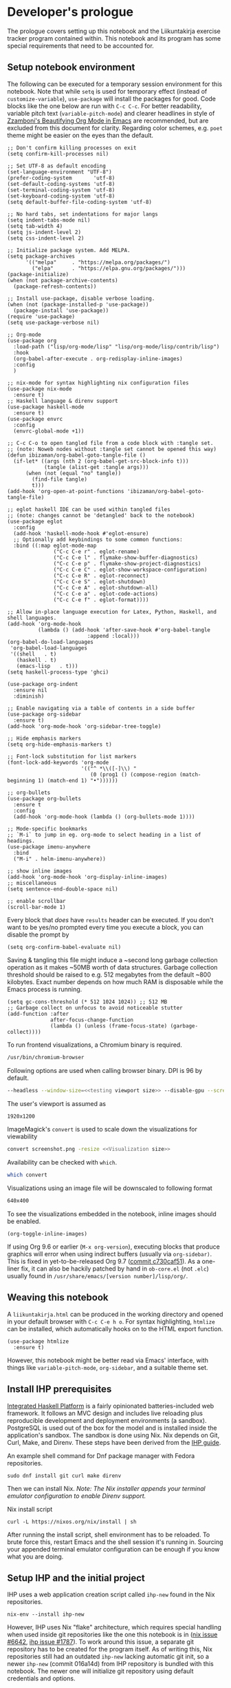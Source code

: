 #+OPTIONS: broken-links:t

* Developer's prologue
#+PROPERTY:header-args :dir . :mkdirp yes :exports code :noweb no-export :results silent :eval never-export
The prologue covers setting up this notebook and the Liikuntakirja exercise tracker program contained within. This notebook and its program has some special requirements that need to be accounted for.

** Setup notebook environment
The following can be executed for a temporary session environment for this notebook. Note that while =setq= is used for temporary effect (instead of =customize-variable=), =use-package= will install the packages for good. Code blocks like the one below are run with =C-c C-c=. For better readability, variable pitch text (=variable-pitch-mode=) and clearer headlines in style of [[https://zzamboni.org/post/beautifying-org-mode-in-emacs/][Zzamboni's Beautifying Org Mode in Emacs]] are recommended, but are excluded from this document for clarity. Regarding color schemes, e.g. =poet= theme might be easier on the eyes than the default.

#+begin_src elisp :results silent
  ;; Don't confirm killing processes on exit
  (setq confirm-kill-processes nil)

  ;; Set UTF-8 as default encoding
  (set-language-environment "UTF-8")
  (prefer-coding-system       'utf-8)
  (set-default-coding-systems 'utf-8)
  (set-terminal-coding-system 'utf-8)
  (set-keyboard-coding-system 'utf-8)
  (setq default-buffer-file-coding-system 'utf-8)

  ;; No hard tabs, set indentations for major langs
  (setq indent-tabs-mode nil)
  (setq tab-width 4)
  (setq js-indent-level 2)
  (setq css-indent-level 2)

  ;; Initialize package system. Add MELPA.
  (setq package-archives
        '(("melpa"     . "https://melpa.org/packages/")
          ("elpa"      . "https://elpa.gnu.org/packages/")))
  (package-initialize)
  (when (not package-archive-contents)
    (package-refresh-contents))

  ;; Install use-package, disable verbose loading.
  (when (not (package-installed-p 'use-package))
    (package-install 'use-package))
  (require 'use-package)
  (setq use-package-verbose nil)

  ;; Org-mode
  (use-package org
    :load-path ("lisp/org-mode/lisp" "lisp/org-mode/lisp/contrib/lisp")
    :hook
    (org-babel-after-execute . org-redisplay-inline-images)
    :config
    )

  ;; nix-mode for syntax highlighting nix configuration files
  (use-package nix-mode
    :ensure t)
  ;; Haskell language & direnv support
  (use-package haskell-mode
    :ensure t)
  (use-package envrc
    :config
    (envrc-global-mode +1))

  ;; C-c C-o to open tangled file from a code block with :tangle set.
  ;; (note: Noweb nodes without :tangle set cannot be opened this way)
  (defun ibizaman/org-babel-goto-tangle-file ()
    (if-let* ((args (nth 2 (org-babel-get-src-block-info t)))
              (tangle (alist-get :tangle args)))
        (when (not (equal "no" tangle))
          (find-file tangle)
          t)))
  (add-hook 'org-open-at-point-functions 'ibizaman/org-babel-goto-tangle-file)

  ;; eglot haskell IDE can be used within tangled files
  ;; (note: changes cannot be 'detangled' back to the notebook)
  (use-package eglot
    :config
    (add-hook 'haskell-mode-hook #'eglot-ensure)
    ;; Optionally add keybindings to some common functions:
    :bind ((:map eglot-mode-map
                 ("C-c C-e r" . eglot-rename)
                 ("C-c C-e l" . flymake-show-buffer-diagnostics)
                 ("C-c C-e p" . flymake-show-project-diagnostics)
                 ("C-c C-e C" . eglot-show-workspace-configuration)
                 ("C-c C-e R" . eglot-reconnect)
                 ("C-c C-e S" . eglot-shutdown)
                 ("C-c C-e A" . eglot-shutdown-all)
                 ("C-c C-e a" . eglot-code-actions)
                 ("C-c C-e f" . eglot-format))))

  ;; Allow in-place language execution for Latex, Python, Haskell, and shell languages.
  (add-hook 'org-mode-hook
            (lambda () (add-hook 'after-save-hook #'org-babel-tangle
                            :append :local)))
  (org-babel-do-load-languages
   'org-babel-load-languages
   '((shell   . t)
     (haskell . t)
     (emacs-lisp   . t)))
  (setq haskell-process-type 'ghci)

  (use-package org-indent
    :ensure nil
    :diminish)

  ;; Enable navigating via a table of contents in a side buffer
  (use-package org-sidebar
    :ensure t)
  (add-hook 'org-mode-hook 'org-sidebar-tree-toggle)

  ;; Hide emphasis markers
  (setq org-hide-emphasis-markers t)

  ;; Font-lock substitution for list markers
  (font-lock-add-keywords 'org-mode
                          '(("^ *\\([-]\\) "
                             (0 (prog1 () (compose-region (match-beginning 1) (match-end 1) "•"))))))

  ;; org-bullets
  (use-package org-bullets
    :ensure t
    :config
    (add-hook 'org-mode-hook (lambda () (org-bullets-mode 1))))

  ;; Mode-specific bookmarks
  ;; `M-i` to jump in eg. org-mode to select heading in a list of headings.
  (use-package imenu-anywhere
    :bind
    ("M-i" . helm-imenu-anywhere))

  ;; show inline images
  (add-hook 'org-mode-hook 'org-display-inline-images)
  ;; miscellaneous
  (setq sentence-end-double-space nil)

  ;; enable scrollbar
  (scroll-bar-mode 1)
#+end_src

Every block that /does/ have =results= header can be executed. If you don't want to be yes/no prompted every time you execute a block, you can disable the prompt by
#+begin_src elisp :results silent
  (setq org-confirm-babel-evaluate nil)
#+end_src

Saving & tangling this file might induce a ~second long garbage collection operation as it makes ~50MB worth of data structures. Garbage collection threshold should be raised to e.g. 512 megabytes from the default ~800 kilobytes. Exact number depends on how much RAM is disposable while the Emacs process is running.
#+begin_src elisp :results silent
  (setq gc-cons-threshold (* 512 1024 1024)) ;; 512 MB
  ;; Garbage collect on unfocus to avoid noticeable stutter
  (add-function :after
                after-focus-change-function
                (lambda () (unless (frame-focus-state) (garbage-collect))))
#+end_src

To run frontend visualizations, a Chromium binary is required.
#+begin_src sh :noweb-ref Chromium binary
  /usr/bin/chromium-browser
#+end_src
Following options are used when calling browser binary. DPI is 96 by default.
#+begin_src sh :noweb-ref Chromium options
  --headless --window-size=<<testing viewport size>> --disable-gpu --screenshot --run-all-compositor-stages-before-draw --virtual-time-budget=200
#+end_src
The user's viewport is assumed as
#+begin_src sh :noweb-ref testing viewport size
  1920x1200
#+end_src

ImageMagick's =convert= is used to scale down the visualizations for viewability
#+begin_src sh :noweb-ref Post-process screenshot
  convert screenshot.png -resize <<Visualization size>>
#+end_src
Availability can be checked with =which=.
#+begin_src sh :results output replace
  which convert
#+end_src

Visualizations using an image file will be downscaled to following format
#+begin_src sh :noweb-ref Visualization size
  640x400
#+end_src

To see the visualizations embedded in the notebook, inline images should be enabled.
#+begin_src elisp :results silent
  (org-toggle-inline-images)
#+end_src

If using Org 9.6 or earlier (=M-x org-version=), executing blocks that produce graphics will error when using indirect buffers (usually via =org-sidebar)=. This is fixed in yet-to-be-released Org 9.7 ([[https://git.savannah.gnu.org/cgit/emacs/org-mode.git/commit/lisp/ob-core.el?id=c730caf51][commit c730caf51]]). As a one-liner fix, it can also be hackily patched by hand in =ob-core.el= (not =.elc=) usually found in =/usr/share/emacs/[version number]/lisp/org/=.

** Weaving this notebook
A =liikuntakirja.html= can be produced in the working directory and opened in your default browser with =C-c C-e h o=. For syntax highlighting, =htmlize= can be installed, which automatically hooks on to the HTML export function.
#+begin_src elisp :results silent
  (use-package htmlize
    :ensure t)
#+end_src

However, this notebook might be better read via Emacs' interface, with things like =variable-pitch-mode=, =org-sidebar=, and a suitable theme set.

** Install IHP prerequisites
[[https://ihp.digitallyinduced.com/][Integrated Haskell Platform]] is a fairly opinionated batteries-included web framework. It follows an MVC design and includes live reloading plus reproducible development and deployment environments (a sandbox). PostgreSQL is used out of the box for the model and is installed inside the application's sandbox. The sandbox is done using Nix. Nix depends on Git, Curl, Make, and Direnv. These steps have been derived from the [[https://ihp.digitallyinduced.com/Guide/installation.html][IHP guide]].
#+caption: An example shell command for Dnf package manager with Fedora repositories.
#+begin_src shell
  sudo dnf install git curl make direnv
#+end_src

Then we can install Nix. /Note: The Nix installer appends your terminal emulator configuration to enable Direnv support./
#+caption: Nix install script
#+begin_src shell :results silent :dir .
  curl -L https://nixos.org/nix/install | sh
#+end_src

After running the install script, shell environment has to be reloaded. To brute force this, restart Emacs and the shell session it's running in. Sourcing your appended terminal emulator configuration can be enough if you know what you are doing.

** Setup IHP and the initial project
IHP uses a web application creation script called =ihp-new= found in the Nix repositories.
#+begin_src shell :results silent :dir .
  nix-env --install ihp-new
#+end_src

However, IHP uses Nix "flake" architecture, which requires special handling when used inside git repositories like the one this notebook is in ([[https://github.com/NixOS/nix/issues/6642][nix issue #6642]], [[https://github.com/digitallyinduced/ihp/issues/1787][ihp issue #1787]]). To work around this issue, a separate git repository has to be created for the program itself. As of writing this, Nix repositories still had an outdated =ihp-new= lacking automatic git init, so a newer =ihp-new= (commit 016a14d) from IHP repository is bundled with this notebook. The newer one will initialize git repository using default credentials and options.

Setting an IHP project up for the first time can take a long time, is verbose, and asks if precompiled binaries can be used. Thus, it may be preferable to run it in a separate terminal without piping =yes=. If using precompiled binaries is fine and you don't want to see progress bars, it can be run inside the notebook:
#+caption: Project creation with the bundled ihp-new script
#+begin_src shell :results silent :dir .
  yes | ./ihp-new liikuntakirja
#+end_src

With the project set up, this document should now be tangled with  =C-c C-v t= (=org-babel-tangle=).

The following assets are needed inside the program.
#+begin_src shell :results silent :dir .
  wget https://cdnjs.cloudflare.com/ajax/libs/Chart.js/4.4.1/chart.umd.min.js -o ./liikuntakirja/static/ # frontend plotting library

#+end_src

If you intend to edit the code, setting the editor to save on unfocus and to tangle on save smoothens the experience. Combined with IHP's reactive coding (autoreloading), it tightens up the interactive loop.
#+begin_src elisp :results silent
  ;; Tangle on save
  (add-hook 'org-mode-hook
            (lambda () (add-hook 'after-save-hook #'org-babel-tangle
                            :append :local)))
  ;; Save on unfocus
  (defun save-all ()
    (interactive)
    (save-some-buffers t))
  (add-hook 'focus-out-hook 'save-all)
#+end_src

** Project configuration
Org Mode's Babel interfaces lean on regex pattern matching. To get =ob-haskell= to execute Haskell blocks properly, we have to amend the default =.ghci= file with the default =ghci= prompt (=ghci>=), instead of the one set by IHP (=IHP>=).
#+caption: Set default GHCi prompt
#+begin_src haskell :noweb-ref Set default GHCi prompt
  :set prompt "ghci> "
#+end_src

#+caption: .ghci
#+begin_src haskell :tangle liikuntakirja/.ghci
  :set -XNoImplicitPrelude
  :def loadFromIHP \file -> (System.Environment.getEnv "IHP_LIB") >>= (\ihpLib -> readFile (ihpLib <> "/" <> file))
  :loadFromIHP applicationGhciConfig
  import IHP.Prelude
  <<Set default GHCi prompt>>
#+end_src

Any external programs or Haskell libraries should be added into the =flake.nix= which reproducibly builds the software environment for the program for any new deployment.
#+caption: flake.nix
#+begin_src nix :tangle liikuntakirja/flake.nix
  {
      inputs = {
          ihp.url = "github:digitallyinduced/ihp/v1.2";
          nixpkgs.follows = "ihp/nixpkgs";
          flake-parts.follows = "ihp/flake-parts";
          devenv.follows = "ihp/devenv";
          systems.follows = "ihp/systems";
      };

      outputs = inputs@{ self, nixpkgs, ihp, flake-parts, systems, ... }:
          flake-parts.lib.mkFlake { inherit inputs; } {

              systems = import systems;
              imports = [ ihp.flakeModules.default ];

              perSystem = { pkgs, ... }: {
                  ihp = {
                      enable = true;
                      projectPath = ./.;
                      packages = with pkgs; [
                          # Native dependencies, e.g. imagemagick
                      ];
                      haskellPackages = p: with p; [
                          # Haskell dependencies go here
                          p.ihp
                          cabal-install
                          base
                          wai
                          text
                          <<Haskell dependencies>>
                      ];
                  };

                  # Custom configuration that will start with `devenv up`
                  devenv.shells.default = {
                      # Start Mailhog on local development to catch outgoing emails
                      # services.mailhog.enable = true;

                      # Custom processes that don't appear in https://devenv.sh/reference/options/
                      processes = {
                          # Uncomment if you use tailwindcss.
                          # tailwind.exec = "tailwindcss -c tailwind/tailwind.config.js -i ./tailwind/app.css -o static/app.css --watch=always";
                      };
                  };
              };
          };
  }
#+end_src

Everything should now be set for both running the program and the untangled blocks of code in this notebook. The following block can be used to test if the environment is set up properly. In this case we'll show the whole output and not just the evaluated result, so any compilation errors can be easily seen.
#+begin_src haskell :results output replace :dir ./liikuntakirja
  :t config
#+end_src

Any code block results can be cleared per-block with =C-c C-v k= (=org-babel-remove-result=) and globally using Emacs' universal prefix =C-u= (=C-u C-c C-v k=, =org-babel-remove-result-one-or-many=).

** Running the program
We will have to set the =Development= / =Production= flags and a proper host name in the global =config=. These are fine for development:
#+caption: Set development or production flags
#+begin_src haskell :noweb-ref Set development or production flags
  option Development
  option (AppHostname "localhost")
#+end_src
For deployment, following settings are then used:
#+begin_src haskell
  option Production
  option (AppHostname "domain.tld")
#+end_src

The program is run either by running =devenv up= or the =start= script. The front page should open up in your default browser (via =xdg-open=) once the web server has started. [[http://localhost:8000/][The user interfacing part]] runs on port 8000 and [[http://localhost:8001/][the IHP  IDE]] on 8001. The program can be run in a separate session inside this notebook environment:
#+begin_src shell :results silent :async yes :session *ihp* :dir ./liikuntakirja
  ./start
#+end_src

Any tests in this notebook will require a running Liikuntakirja instance, as they use its database interface.

*This part is not used currently:* For running any =psql= prompts in the notebook, =*psql*= should be set up by executing the next block. It works around a =psql=-related "o: command not found" =ob-shell= parsing issue. Environment variables like LESS could also be set per-command.
#+begin_src sh :results silent :session *psql* :dir ./liikuntakirja
  export LESS=eFRX
  psql --host=$(pwd)/build/db app -c "\q"
#+end_src

If there are database issues (if the schema has been changed after first running =start=), database structure can be reformatted. Either format (migrate) it graphically in [[http://localhost:8001/][the IHP IDE]] or run:
#+begin_src sh :results silent :session *psql* :dir ./liikuntakirja
  make db
#+end_src

** Unit testing
The project uses HSpec testing framework for unit tests.
#+caption: Haskell dependencies
#+begin_src nix :noweb-ref Haskell dependencies
  hspec
#+end_src

Hspec is a straightforward unit testing suite. We'll set up a root testing file in =Test/Main.hs=.
#+caption: Test/Main.hs
#+begin_src haskell :tangle liikuntakirja/Test/Main.hs
  module Main where

  import Test.Hspec
  import IHP.Prelude

  <<Unit test modules>>
  import Test.Application.TCXSpec

  main :: IO ()
  main = hspec do
      <<Unit test module functions>>
#+end_src

#+caption: Import universal IHP unit testing libraries
#+begin_src haskell :noweb-ref Import universal IHP unit testing libraries
  import Network.HTTP.Types.Status
  import Data.Maybe (fromJust)

  import IHP.Prelude
  import IHP.QueryBuilder (query)
  import IHP.Test.Mocking
  import IHP.Fetch

  import IHP.FrameworkConfig
  import IHP.HaskellSupport
  import Test.Hspec
  import Config
  import Generated.Types
#+end_src

Liikuntakirja is mostly actuated via the =Activities= controller.
#+caption: Unit test modules
#+begin_src haskell :noweb-ref Unit test modules
  import Test.Controller.ActivitiesSpec
#+end_src
#+caption: Unit test module functions
#+begin_src haskell :noweb-ref Unit test module functions
  Test.Controller.ActivitiesSpec.tests
#+end_src
#+caption: Test/Controller/ActivitiesSpec.hs
#+begin_src haskell :tangle liikuntakirja/Test/Controller/ActivitiesSpec.hs
  module Test.Controller.ActivitiesSpec where

  <<Import universal IHP unit testing libraries>>

  import Web.Routes
  import Web.Types
  import Web.Controller.Activities (insertTcxActivity, queryActivityAndItsChildren, avgOver10s)
  import Web.FrontController ()
  import Network.Wai
  import IHP.ControllerPrelude

  import Data.Text (unpack)
  import Application.TCX (processTcxFile)
  import Test.Controller.HealthInformationsSpec (insertDefaultHealthInformation)

  tests :: Spec
  tests = aroundAll (withIHPApp WebApplication config) do
          describe "ActivitiesController" $ do
            it "has no existing activities" $ withContext do
              count <- query @Activity
                       |> fetchCount
              count `shouldBe` 0
          <<ActivitiesSpec test function calls>>

  <<Test inserting a record provided by Application.TCX into database>>
#+end_src

With the framework set up and the program running in the background (most unit tests require a running PostgreSQL instance), we can now run all the tests by loading Main and running =main=.
#+begin_src haskell :results value replace
  :l Test/Main
  main
#+end_src
* The Liikuntakirja story
#+PROPERTY:header-args :dir ./liikuntakirja :mkdirp yes :exports code :noweb no-export :eval never-export
Liikuntakirja is a story of a person wanting to upload, view, and delete their workout sessions originally recorded on a smartwatch. The universal fitness trackers found on market are too complex to use and make compromises to cover all bases. These don't cater to tracking the user's workout sessions in a minimalistic way. The user wants a tracker they can run on their own computer. The user uses =cmaion='s =polar= suite ([[https://github.com/cmaion/polar][GitHub repository]]) to interface and produce TCX files.

The user is happy with a unified single-page interface. An exercise session can be selected from a menu and a new one can be uploaded from their computer. At the same time the data from either the newest upload or the one specially selected from the drop-down is shown.

User wants personalized reports about how the metered heart rates matched the physical stress derived from their age. Per-activity, user wants to see their heart rate and possible moving speed, with total distance, and maximum and average heart rate over the activity.

#+caption: Interface idea received from client
#+name: interface mock-up
[[./assets/mockup.png]]

This document will lead us from the perspective of a user using the software artefact. The user will first see the front page with all added activities indexed. They will then move on to add an activity. Then they will examine the added activity. After that the activity will be deleted as unsatisfactory.

A set of tests will be derived from the story and the code derived from those will be shown as needed, which means any boilerplate without a clear story component can be found in the epilogue. The boilerplate should only have to be edited when refactoring the code.

Since the user is only interested in activities, we can do essentially everything via =ActivitiesController=. =Activity= is a data structure signifying a single workout. It is examined closer when the user starts uploading their activities. =ActivitiesController= produces a =View= depending on the =Action=. Multiple =Actions= can lead to the same =View=, and in this program's case, since it is a unified single page interface, all =Actions= eventually lead to =IndexView=. The =IndexView= always indexes all the activities. We offer the user abilities to show the newest activity (=ActivitiesAction=) or a specific activity (=ShowActivityAction=) with the index. User can also upload (=CreateActivityAction=) and delete (=DeleteActivityAction=) activities.
#+caption: Type ActivitiesController
#+begin_src haskell :noweb-ref Type ActivitiesController
  data ActivitiesController
      = ActivitiesAction
      | ShowActivityAction { activityId :: !(Id Activity) }
      | CreateActivityAction
      | DeleteActivityAction { activityId :: !(Id Activity) }
      deriving (Eq, Show, Data)
#+end_src

All these actions correspond to a function in =Controller ActivitiesController= type class instance, which acts the main hub of =Activity=-specific handling.
#+caption: Web/Controller/Activities.hs
#+begin_src haskell :tangle liikuntakirja/Web/Controller/Activities.hs
  module Web.Controller.Activities where

  import Web.Controller.Prelude
  import Web.View.Activities.Index

  import IHP.ModelSupport (Id')
  import Data.Text (pack, unpack)
  import qualified Data.Text as T

  <<Import TCX conversion functions>>
  <<Import Data.Time for sculpting ChartData>>

  instance Controller ActivitiesController where
      <<Index Activities using IndexView>>

      <<Show an activity>>

      <<Create Activity from uploaded TCX>>

      <<Delete an activity>>

  buildActivity activity = activity
      |> fill @'["sport", "startTime", "planType", "deviceName"]

  <<Convert TcxActivity into Activity and other database records>>

  <<Query Activity and its children>>

  <<Sculpt Activity into ChartData>>
#+end_src

** User accesses Liikuntakirja via browser
We'll have to set the =Action= that's triggered on loading =/=. This goes into the main =Web/Routes.hs= file.
#+caption: Set ActivitiesAction as front page
#+begin_src haskell :noweb-ref Set ActivitiesAction as front page
  startPage ActivitiesAction
#+end_src

=ActivitiesAction= will then query all activities from the database and check if there's a newest activity to show.
#+caption: Index Activities using IndexView
#+begin_src haskell :noweb-ref Index Activities using IndexView
  action ActivitiesAction = do
    activities <- query @Activity |> orderByDesc #startTime |> fetch
    healthInfo <- query @HealthInformation |> fetchOne
    (selectedActivity, laps, tps) <- queryActivityAndItsChildren (head activities)
    let newActivity = newRecord
        chartData = chartActivityData healthInfo (selectedActivity, laps, tps)
    render IndexView { .. }
#+end_src

=IndexView= then shows the main interface with the found activity and also catalogues all activities. IHP uses JSX-like HSX syntax. HSX enables embedding Haskell bindings inside page layouts. Since HSX contents are not Haskell, they have been abstracted away into separate code blocks.
#+caption: Web/View/Activities/Index.hs
#+begin_src haskell :tangle liikuntakirja/Web/View/Activities/Index.hs
  module Web.View.Activities.Index where
  import Web.View.Prelude
  import Data.Time.Format (formatTime, defaultTimeLocale)

  data IndexView = IndexView { activities :: [Activity]
                             , selectedActivity :: Maybe Activity
                             , chartData :: Maybe ChartData
                             , newActivity :: Activity
                             }

  instance View IndexView where
      html IndexView { .. } = [hsx|
          <<Lay out the unified interface>>
      |]

  renderSelectedActivity :: Maybe Activity -> Maybe ChartData -> Html
  renderSelectedActivity Nothing _ = [hsx|
                                       |]
  renderSelectedActivity (Just activity) (Just chartData) = [hsx|
           <<Lay out selected activity>>
                                               |]

  renderActivity :: Activity -> Html
  renderActivity activity = [hsx|
      <<Lay out the individual Activity for indexing>>
  |]

  renderHeadline :: Maybe Activity -> Html
  renderHeadline Nothing = [hsx|
                                   |]
  renderHeadline (Just activity) = [hsx|
      <<Lay out Activity headline>>
  |]

  renderForm :: Activity -> Html
  renderForm activity = formFor activity [hsx|
      <<Lay out Activity upload form>>
  |]

  navBar :: Html
  navBar = [hsx|
      <<Lay out navigation bar>>
      |]
    where
      links = renderBreadcrumb
        [ breadcrumbLink "Settings" EditHealthInformationAction
        ]
#+end_src

The unified interface is laid out using simple HTML and Bootstrap CSS classes.
#+caption: Lay out the unified interface
#+begin_src html :noweb-ref Lay out the unified interface
  {navBar}
  {renderHeadline selectedActivity}
  <div class="table">
    <table class="table">
      <tr>
        <td>{renderSelectedActivity selectedActivity chartData}</td>
        <td>
          <table class="table">
            <thead>
              <tr>
                <th colspan="2">{renderForm newActivity}</th>
              </tr>
            </thead>
            <tbody>{forEach activities renderActivity}</tbody>
          </table>
        </td>
      </tr>
    </table>
  </div>
#+end_src
#+caption: Lay out the individual Activity for indexing
#+begin_src html :noweb-ref Lay out the individual Activity for indexing
  <tr>
    <td><a href={ShowActivityAction activity.id} style="display:block;text-decoration:none;">{formatTime defaultTimeLocale "%a %b %e" (activity.startTime)}</a></td>
    <td><a href={DeleteActivityAction activity.id} class="js-delete text-muted">Delete</a></td>
  </tr>
#+end_src

#+caption: Lay out Activity headline
#+begin_src html :noweb-ref Lay out Activity headline
  <h1>Showing a {activity.planType} from {activity.startTime}</h1>
#+end_src

#+begin_src html :noweb-ref Lay out navigation bar
  {links}
#+end_src

The unified interface can then be seen when loading =/Activities=
#+begin_src sh :results file graphics :file "./visualizations/activities_visualization.png" :dir .
  <<Chromium binary>> <<Chromium options>> "http://localhost:8000/Activities"
  <<Post-process screenshot>> visualizations/activities_visualization.png
#+end_src

#+RESULTS:
[[file:./visualizations/activities_visualization.png]]

** User edits their personal health information
User wants to input age for physical stress analysis. For now, it is left to the user to adjust this when looking at older activities. In a future version, user could put in their birthday and each activity will be adjusted for it in respect to activity time.

#+caption: UI mockup
[[./assets/editview.png]]

*** Propositions
We'll make a dedicated tests file for handling personal health information. We'll call the base model for this information =HealthInformation=.
#+begin_src haskell :tangle liikuntakirja/Test/Controller/HealthInformationsSpec.hs
  module Test.Controller.HealthInformationsSpec where

  <<Import universal IHP unit testing libraries>>

  import Web.Routes
  import Web.Types
  import Web.Controller.HealthInformations ()
  import Web.FrontController ()
  import Network.Wai
  import IHP.ControllerPrelude

  import Data.Text (unpack)

  tests :: Spec
  tests =
    aroundAll (withIHPApp WebApplication config) do
    describe "HealthInformationsController" $ do
      it "should start with one row" $ withContext do
        insertDefaultHealthInformation
        count <- query @HealthInformation |> fetchCount
        count `shouldBe` 1
    <<Call HealthInformation unit tests>>
    describe "HealthInformationsController" $ do
      it "should finish with one row" $ withContext do
        count <- query @HealthInformation |> fetchCount
        count `shouldBe` 1

  insertDefaultHealthInformation :: (?modelContext :: ModelContext) => IO HealthInformation
  insertDefaultHealthInformation = do
    newRecord @HealthInformation
    |> set #age defaultAge
    |> createRecord

  defaultAge = <<Default user age>> :: Int
#+end_src

First off, we need to model user's personal health information, namely age. User is not interested in calories burned or other weight/height-related information. There will ever only be one row in the table that is always inserted when setting up database. Program cannot run without the row.
#+begin_src haskell :tangle liikuntakirja/Test/Controller/HealthInformationsSpec.hs
  -- testModel :: Spec
  testModel = do
    describe "HealthInformations" $ do
      it "models age" $ withContext do
        health <- query @HealthInformation |> fetchOne
        health.age `shouldSatisfy` (\x -> x >= 0 && x <= 120)

#+end_src
#+begin_src haskell :noweb-ref Call HealthInformation unit tests
  testModel
#+end_src

The other thing we need is an Edit action which shows an editing view, and an Update action that updates database. We'll also have to agree on a default age for the user.
#+begin_src haskell :tangle liikuntakirja/Test/Controller/HealthInformationsSpec.hs
  -- testController :: Spec
  testController = do
    describe "HealthInformationsController" $ do
      it "calling EditHealthInformationAction renders an editing form" $ withContext do
        mockActionStatus EditHealthInformationAction `shouldReturn` status200
      it "calling UpdateHealthInformationAction updates HealthInformation" $ withContext do
        health <- query @HealthInformation |> fetchOne
        health.age `shouldBe` defaultAge
        callActionWithParams UpdateHealthInformationAction [("age", fromString . unpack . show $ defaultAge + 20)]
        updatedHealth <- query @HealthInformation |> fetchOne
        updatedHealth.age `shouldBe` (defaultAge + 20)
#+end_src
#+begin_src haskell :noweb-ref Call HealthInformation unit tests
  testController
#+end_src

#+begin_src haskell :noweb-ref Default user age
  30
#+end_src

Lastly, we'll add this module to the main unit testing module
#+begin_src haskell :noweb-ref Unit test modules
  import Test.Controller.HealthInformationsSpec
#+end_src
#+begin_src haskell :noweb-ref Unit test module functions
  Test.Controller.HealthInformationsSpec.tests
#+end_src

*** Implementation
Let's set up our model first. We need a very simple table with only one column, and an INSERT statement into the fixtures file. Technically we don't need =id=, but the IHP architecture expects it (and maybe we'll have e.g. multiple users in the future).
#+begin_src sql :noweb-ref HealthInformation schema
  CREATE TABLE health_informations (
      id UUID DEFAULT uuid_generate_v4() PRIMARY KEY NOT NULL,
      age INT NOT NULL
  );
#+end_src
#+begin_src sql :noweb-ref Insert default HealthInformation row
  INSERT INTO health_informations (age) VALUES (<<Default user age>>);
#+end_src

With the model set, we'll set up the controller.
#+begin_src haskell :tangle liikuntakirja/Web/Controller/HealthInformations.hs
  module Web.Controller.HealthInformations where

  import Web.Controller.Prelude
  import Web.View.HealthInformations.Edit

  instance Controller HealthInformationsController where
    action EditHealthInformationAction = do
          healthInformation <- query @HealthInformation |> fetchOne
          render EditView { .. }

    action UpdateHealthInformationAction = do
          healthInformation <- query @HealthInformation |> fetchOne
          healthInformation
              |> fill @'["age"]
              |> ifValid \case
                  Left healthInformation -> render EditView { .. }
                  Right healthInformation -> do
                      healthInformation <- healthInformation |> updateRecord
                      setSuccessMessage "Health information updated"
                      redirectTo ActivitiesAction
#+end_src

#+begin_src haskell :noweb-ref Type HealthInformationController
  data HealthInformationsController
      = EditHealthInformationAction
      | UpdateHealthInformationAction -- { healthInformationId :: !(Id HealthInformation) }
      deriving (Eq, Show, Data)
#+end_src

#+begin_src haskell :noweb-ref Controller routing instances
  instance AutoRoute HealthInformationsController
#+end_src

#+begin_src haskell :noweb-ref Import controller actions
  import Web.Controller.HealthInformations
#+end_src
#+begin_src haskell :noweb-ref Parse controller routes
  , parseRoute @HealthInformationsController
#+end_src

And finally the =EditView= the controller makes for manipulating the model.
#+begin_src haskell :tangle liikuntakirja/Web/View/HealthInformations/Edit.hs
  module Web.View.HealthInformations.Edit where
  import Web.View.Prelude

  data EditView = EditView { healthInformation :: HealthInformation }

  instance View EditView where
      html EditView { .. } = [hsx|
                                 <<Lay out health information editing view>>
      |]
          where
              breadcrumb = renderBreadcrumb
                  [ breadcrumbLink "Back to activities" ActivitiesAction
                  , breadcrumbText "Edit age"
                  ]

  renderForm :: HealthInformation -> Html
  renderForm healthInformation = formFor healthInformation [hsx|
                                 <<Lay out health information editing form>>
  |]
#+end_src

#+begin_src html :noweb-ref Lay out health information editing view
  {breadcrumb}
  <h1>Edit age</h1>
  {renderForm healthInformation}
#+end_src

#+begin_src html :noweb-ref Lay out health information editing form
  {textField #age}
  {submitButton}
#+end_src

All HSpec tests should now be good:
#+begin_src haskell
  :l Test/Main
  hspec $ Test.Controller.HealthInformationsSpec.tests
#+end_src
#+RESULTS:
#+begin_example
HealthInformationsController
CREATE EXTENSION
CREATE TYPE
CREATE FUNCTION
CREATE TABLE
CREATE TABLE
CREATE TABLE
CREATE TABLE
  should start with one row [v]
HealthInformations
  models age [v]
HealthInformationsController
  calling EditHealthInformationAction renders an editing form [v]
  calling UpdateHealthInformationAction updates HealthInformation [v]
HealthInformationsController
  should finish with one row [v]

Finished in 0.8797 seconds
5 examples, 0 failures
#+end_example

The settings interface should look like the mockup in the user story:
#+begin_src sh :results file graphics :file "./visualizations/editsettings_visualization.png" :dir .
  <<Chromium binary>> <<Chromium options>> "http://localhost:8000/EditHealthInformation"
  <<Post-process screenshot>> visualizations/editsettings_visualization.png
#+end_src
#+RESULTS:
[[file:./visualizations/editsettings_visualization.png]]


** User uploads smartwatch data into Liikuntakirja
The user has TCX-formatted smartwatch data files on their computer, ready for uploading.
*** Propositions

Since parsing TCX files can be used in other programs too, we make it into a separate module with its own unit test suite.
#+caption: Test/Application/TCXSpec.hs
#+begin_src haskell :tangle liikuntakirja/Test/Application/TCXSpec.hs
  module Test.Application.TCXSpec where
  import Test.Hspec
  import IHP.Prelude
  import Data.Time (UTCTime)
  import Data.Text.IO (readFile)
  import Text.Read (read)

  import Application.TCX
  import Web.Types

  tests :: Spec
  tests = do
    <<TCX unit test calls>>

  <<TCX to record unit test>>
#+end_src
#+caption: Unit test modules
#+begin_src haskell :noweb-ref Unit test module functions
  Test.Application.TCXSpec.tests
#+end_src

We will have to parse the XML into a Haskell record form. As XML and Haskell records are structurally similar, while the database model has children pointing to parents instead of parents pointing to children, we're using an intermediate record type. The intermediate record also eases modularization and thus use of the parser in other contexts.

Since the XML files and resulting records are big and not trivially referenced in string form in Haskell, we'll load them from respective files. We're happy with comparing both workout examples against a predefined =Show= instance results which too have been saved to separate files.
#+caption: TCX to record unit test
#+begin_src haskell :noweb-ref TCX to record unit test
  tcxToRecord :: Spec
  tcxToRecord = do
    describe "processTcxFile" $ do
      it "can parse and read TCX file into intermediate record" $ do
        convertedWalkingTcx <- processTcxFile "Test/test.walking.tcx"
        resultWalkingTcx <- readFile "Test/test.walking.tcx.result"
        (show convertedWalkingTcx ++ "\n") `shouldBe`
          resultWalkingTcx
        convertedStrengthTcx <- processTcxFile "Test/test.strength.tcx"
        resultStrengthTcx <- readFile "Test/test.strength.tcx.result"
        (show convertedStrengthTcx ++ "\n") `shouldBe`
          resultStrengthTcx
#+end_src
#+caption: TCX unit test calls
#+begin_src haskell :noweb-ref TCX unit test calls
  tcxToRecord
#+end_src

In the second step we will map and insert the intermediate record into the database by  "inverting" the XML/record rose tree. This happens in =ActivitiesController=.
#+caption: Test inserting a record provided by Application.TCX into database
#+begin_src haskell :noweb-ref Test inserting a record provided by Application.TCX into database
  testTcxUpload = do
    describe "ActivitiesController" $ do
      it "adds a TCX upload successfully into database" $ withContext do
        tcx <- fromJust . head <$> processTcxFile "Test/test.strength.tcx"
        insertTcxActivity tcx
        actCount <- query @Activity |> fetchCount
        actCount `shouldBe` 1
        lapCount <- query @Lap |> fetchCount
        actCount `shouldBe` 1
        tpCount <- query @Trackpoint |> fetchCount
        tpCount `shouldBe` 5
#+end_src
#+begin_src haskell :noweb-ref ActivitiesSpec test function calls
  testTcxUpload
#+end_src
*** Implementation

To allow user uploads to =static/= directory, we'll have to import a configuration and some flags in =Config.hs= defined at Configure IHP
#+caption: Import upload configuration
#+begin_src haskell :noweb-ref Import upload configuration
  import IHP.FileStorage.Config
#+end_src
#+caption: Allow uploads
#+begin_src haskell :noweb-ref Allow uploads
  initStaticDirStorage
#+end_src

A simple file upload form is enough, everything in =Activity= can be derived from the uploaded TCX file.
#+caption: Lay out Activity upload form
#+begin_src html :noweb-ref Lay out Activity upload form
  {(fileField #uploadUrl) { required = True }}
  {submitButton}
#+end_src

Once the user has browsed for a file and clicks "Upload", we will pass the uploaded TCX for conversion. The file arrives at the  =CreateActivityAction=. User will be redirected back to the front page after the file has been processed server-side. The TCX file is converted into an intermediate =TcxActivity= and finally to an =Activity= compatible with our model. An intermediate form is used as it is easier to parse XML into a rose tree-like record than a database-style inverted tree.
#+caption: Create Activity from uploaded TCX
#+begin_src haskell :noweb-ref Create Activity from uploaded TCX
  action CreateActivityAction = do
    <<Convert uploaded TCX into TcxActivity>>
    activityId <- (\x -> x.id) <$> insertTcxActivity tcx
    setSuccessMessage ("Activity uploaded!")
    redirectTo $ ShowActivityAction { .. }
#+end_src

The TCX file we've received is an XML-formatted file. In the file, Trackpoints are of most interest as it keeps track of heart rate, speed and time, but Lap and Activity have some useful metadata too. We have to expect that occasionally any other field than =Time= can be missing, as even heart rate might not be included in first couple Trackpoint nodes. An example TCX produced by a 5-second strength training workout.
#+caption: TCX file for a strength training workout
#+begin_src xml :tangle liikuntakirja/Test/test.strength.tcx
<?xml version="1.0" encoding="UTF-8"?>
<TrainingCenterDatabase xmlns="http://www.garmin.com/xmlschemas/TrainingCenterDatabase/v2">
  <Activities>
    <Activity Sport="Other">
      <Id>2024-03-19T12:28:24.470Z</Id>
      <Lap StartTime="2024-03-19T12:28:25.470Z">
        <TotalTimeSeconds>5.0</TotalTimeSeconds>
        <DistanceMeters>0.0</DistanceMeters>
        <Calories>1</Calories>
        <AverageHeartRateBpm>
          <Value>61</Value>
        </AverageHeartRateBpm>
        <MaximumHeartRateBpm>
          <Value>61</Value>
        </MaximumHeartRateBpm>
        <Intensity>Active</Intensity>
        <TriggerMethod>Manual</TriggerMethod>
        <Track>
          <Trackpoint>
            <Time>2024-03-19T12:28:25.470Z</Time>
            <SensorState>Present</SensorState>
          </Trackpoint>
          <Trackpoint>
            <Time>2024-03-19T12:28:26.470Z</Time>
            <SensorState>Present</SensorState>
          </Trackpoint>
          <Trackpoint>
            <Time>2024-03-19T12:28:27.470Z</Time>
            <HeartRateBpm>
              <Value>61</Value>
            </HeartRateBpm>
            <SensorState>Present</SensorState>
          </Trackpoint>
          <Trackpoint>
            <Time>2024-03-19T12:28:28.470Z</Time>
            <HeartRateBpm>
              <Value>61</Value>
            </HeartRateBpm>
            <SensorState>Present</SensorState>
          </Trackpoint>
          <Trackpoint>
            <Time>2024-03-19T12:28:29.470Z</Time>
            <HeartRateBpm>
              <Value>61</Value>
            </HeartRateBpm>
            <SensorState>Present</SensorState>
          </Trackpoint>
        </Track>
      </Lap>
      <Training VirtualPartner="false">
        <Plan Type="Workout" IntervalWorkout="false">
          <Extensions/>
        </Plan>
      </Training>
      <Creator xmlns:xsi="http://www.w3.org/2001/XMLSchema-instance" xsi:type="Device_t">
        <Name>Polar INW3N_V2</Name>
        <UnitId>0</UnitId>
        <ProductID>0</ProductID>
        <Version>
          <VersionMajor>0</VersionMajor>
          <VersionMinor>0</VersionMinor>
          <BuildMajor>0</BuildMajor>
          <BuildMinor>0</BuildMinor>
        </Version>
      </Creator>
    </Activity>
  </Activities>
  <Author xmlns:xsi="http://www.w3.org/2001/XMLSchema-instance" xsi:type="Application_t">
    <Name>https://github.com/cmaion/polar</Name>
    <Build>
      <Version>
        <VersionMajor>0</VersionMajor>
        <VersionMinor>0</VersionMinor>
      </Version>
    </Build>
    <LangID>EN</LangID>
    <PartNumber>XXX-XXXXX-XX</PartNumber>
  </Author>
</TrainingCenterDatabase>
#+end_src

Another truncated example of a walking workout. Note that sport is "Other" regardless if it is strength training (previous case) or walking (this case). Superfluous and identical with previous case, Author and Creator parts were cut out in this case to save your eyes. In the walking workout there is a peculiar edge case: as the watch auto-laps every 1000.0m, the last Lap will both lack some fields like heart rate statistics and have zero calories and cadence. As with previous case and this case, the XML's have been cut out from larger XML files and are not 100% authentic and shouldn't be taken as complete gospel.
#+caption: TCX file for a walking workout
#+begin_src xml :tangle liikuntakirja/Test/test.walking.tcx
  <?xml version="1.0" encoding="UTF-8"?>
  <TrainingCenterDatabase xmlns="http://www.garmin.com/xmlschemas/TrainingCenterDatabase/v2">
    <Activities>
      <Activity Sport="Other">
        <Id>2024-03-28T11:03:14.101Z</Id>
        <Lap StartTime="2024-03-28T11:03:15.101Z">
          <TotalTimeSeconds>2.0</TotalTimeSeconds>
          <DistanceMeters>3.7</DistanceMeters>
          <MaximumSpeed>1.8311089939541287</MaximumSpeed>
          <Calories>3</Calories>
          <AverageHeartRateBpm>
            <Value>73</Value>
          </AverageHeartRateBpm>
          <MaximumHeartRateBpm>
            <Value>73</Value>
          </MaximumHeartRateBpm>
          <Intensity>Active</Intensity>
          <Cadence>51</Cadence>
          <TriggerMethod>Distance</TriggerMethod>
          <Track>
            <Trackpoint>
              <Time>2024-03-28T11:03:15.101Z</Time>
              <Position>
                <LatitudeDegrees>61.44253</LatitudeDegrees>
                <LongitudeDegrees>23.85222667</LongitudeDegrees>
              </Position>
              <AltitudeMeters>158.193</AltitudeMeters>
              <DistanceMeters>0.0</DistanceMeters>
              <HeartRateBpm>
                <Value>73</Value>
              </HeartRateBpm>
              <Cadence>0</Cadence>
              <SensorState>Present</SensorState>
            </Trackpoint>
            <Trackpoint>
              <Time>2024-03-28T11:03:16.101Z</Time>
              <Position>
                <LatitudeDegrees>61.44255</LatitudeDegrees>
                <LongitudeDegrees>23.85222</LongitudeDegrees>
              </Position>
              <AltitudeMeters>158.193</AltitudeMeters>
              <DistanceMeters>0.0</DistanceMeters>
              <HeartRateBpm>
                <Value>73</Value>
              </HeartRateBpm>
              <Cadence>0</Cadence>
              <SensorState>Present</SensorState>
            </Trackpoint>
            <Trackpoint>
              <Time>2024-03-28T11:03:17.101Z</Time>
              <Position>
                <LatitudeDegrees>61.44256333</LatitudeDegrees>
                <LongitudeDegrees>23.85222833</LongitudeDegrees>
              </Position>
              <AltitudeMeters>158.193</AltitudeMeters>
              <DistanceMeters>0.0</DistanceMeters>
              <HeartRateBpm>
                <Value>73</Value>
              </HeartRateBpm>
              <Cadence>0</Cadence>
              <SensorState>Present</SensorState>
            </Trackpoint>
          </Track>
        </Lap>
        <Lap StartTime="2024-03-28T11:52:28.854Z">
          <TotalTimeSeconds>2.58500000000004</TotalTimeSeconds>
          <DistanceMeters>3.439990234375</DistanceMeters>
          <Calories>0</Calories>
          <Intensity>Active</Intensity>
          <TriggerMethod>Distance</TriggerMethod>
          <Track>
            <Trackpoint>
              <Time>2024-03-28T11:52:28.854Z</Time>
              <AltitudeMeters>161.089</AltitudeMeters>
              <DistanceMeters>3003.800048828125</DistanceMeters>
              <HeartRateBpm>
                <Value>106</Value>
              </HeartRateBpm>
              <Cadence>55</Cadence>
              <SensorState>Present</SensorState>
            </Trackpoint>
            <Trackpoint>
              <Time>2024-03-28T11:52:29.854Z</Time>
              <AltitudeMeters>161.089</AltitudeMeters>
              <DistanceMeters>3005.10009765625</DistanceMeters>
              <HeartRateBpm>
                <Value>107</Value>
              </HeartRateBpm>
              <Cadence>55</Cadence>
              <SensorState>Present</SensorState>
            </Trackpoint>
          </Track>
        </Lap>
        <Training VirtualPartner="false">
          <Plan Type="Workout" IntervalWorkout="false">
            <Extensions/>
          </Plan>
        </Training>
        <Creator xmlns:xsi="http://www.w3.org/2001/XMLSchema-instance" xsi:type="Device_t">
          <Name>Polar INW3N_V2</Name>
        </Creator>
      </Activity>
    </Activities>
  </TrainingCenterDatabase>
#+end_src

The following type structures are directly derived from thes two XML structures with uninteresting data pruned out. We end up with a tree structure going from Activity, to Lap, to Trackpoint. Intermediate types are prefixed by 'Tcx' to avoid collisions with IHP's database-derived types. =Activity='s intermediate type:
#+caption: TcxActivity
#+begin_src haskell :noweb-ref TcxActivity
  data TcxActivity = TcxActivity
    { tcxLaps :: [TcxLap]
    , tcxSport :: Text
    , tcxActStart :: UTCTime
    , tcxPlanType :: Text
    , tcxDeviceName :: Text
    } deriving (Eq, Show)
#+end_src
And the database schema for =Activity= derived from it:
#+caption: Activity schema
#+begin_src sql :noweb-ref Activity schema
  CREATE TABLE activities (
      id UUID DEFAULT uuid_generate_v4() PRIMARY KEY NOT NULL,
      sport TEXT NOT NULL,
      start_time TIMESTAMP WITH TIME ZONE NOT NULL,
      plan_type TEXT NOT NULL,
      device_name TEXT NOT NULL,
      upload_url TEXT NOT NULL
  );
#+end_src

=Activities= consist of one or more =Laps=.
#+caption: TcxLap
#+begin_src haskell :noweb-ref TcxLap
  data TcxLap = TcxLap
    { tcxTrack :: TcxTrack
    , tcxLapStart :: UTCTime
    , tcxLapTotal :: TotalTimeSec
    , tcxLapDistance :: DistanceMeters
    , tcxMaxSpeed :: Maybe Float
    , tcxCals :: Calories
    , tcxAvgHR :: Maybe HeartRateBpm
    , tcxMaxHR :: Maybe HeartRateBpm
    , tcxIntensity :: Text
    , tcxLapCadence :: Maybe Int
    , tcxTrigger :: Text
    } deriving (Eq, Show)
#+end_src
#+caption: Lap schema
#+begin_src sql :noweb-ref Lap schema
  CREATE TABLE laps (
      id UUID DEFAULT uuid_generate_v4() PRIMARY KEY NOT NULL,
      activity_id UUID NOT NULL,
      start_time TIMESTAMP WITH TIME ZONE NOT NULL,
      total_time REAL NOT NULL,
      distance REAL NOT NULL,
      maximum_speed REAL DEFAULT NULL,
      calories INT NOT NULL,
      average_hr INT DEFAULT NULL,
      maximum_hr INT DEFAULT NULL,
      intensity TEXT NOT NULL,
      cadence INT DEFAULT NULL,
      "trigger" TEXT NOT NULL
  );
#+end_src

=Laps= in turn consist of tracks which are collections of =Trackpoints=. We will assume any extra tracks can be concatenated into one single track to simplify the data model.
#+caption: TcxTrackpoint
#+begin_src haskell :noweb-ref TcxTrackpoint
  data TcxTrackpoint = TcxTrackpoint
    { tcxTpTime :: UTCTime
    , tcxLatitude :: Maybe Float
    , tcxLongitude :: Maybe Float
    , tcxAltitude :: Maybe DistanceMeters
    , tcxTpDistance :: Maybe DistanceMeters
    , tcxTpHR :: Maybe HeartRateBpm
    , tcxCadence :: Maybe Int
    , tcxSensor :: Text
    } deriving (Eq, Show)

  type TcxTrack = [TcxTrackpoint]
#+end_src
#+caption: Trackpoint schema
#+begin_src sql :noweb-ref Trackpoint schema
  CREATE TABLE trackpoints (
      id UUID DEFAULT uuid_generate_v4() PRIMARY KEY NOT NULL,
      lap_id UUID NOT NULL,
      point_time TIMESTAMP WITH TIME ZONE NOT NULL,
      latitude REAL DEFAULT NULL,
      longitude REAL DEFAULT NULL,
      altitude REAL DEFAULT NULL,
      point_distance REAL DEFAULT NULL,
      hr INT DEFAULT NULL,
      cadence INT DEFAULT NULL,
      sensor TEXT NOT NULL
  );
#+end_src

We collect these along with some descriptive aliases into types for the application.
#+caption: Tcx types
#+begin_src haskell :noweb-ref Tcx types
  type TotalTimeSec = Float
  type DistanceMeters = Float
  type Calories = Int
  type HeartRateBpm = Int

  <<TcxTrackpoint>>

  <<TcxLap>>

  <<TcxActivity>>
#+end_src
#+caption: Tcx schema
#+begin_src sql :noweb-ref Tcx schema
  <<Activity schema>>
  <<Lap schema>>
  <<Trackpoint schema>>
#+end_src

With these types, the strength training TCX file should then parse into a structure like this.
#+caption: Truncated strength training TCX XML parsed into a record
#+begin_src haskell
  [ TcxActivity
    { tcxLaps =
      [ TcxLap
        { tcxTrack =
          [ TcxTrackpoint
            { tcxTpTime = 2024-03-19 12:28:25.47 UTC
            , tcxLatitude = Nothing
            , tcxLongitude = Nothing
            , tcxAltitude = Nothing
            , tcxTpDistance = Nothing
            , tcxTpHR = Nothing
            , tcxCadence = Nothing
            , tcxSensor = "Present"
            }
          , TcxTrackpoint
            { tcxTpTime = 2024-03-19 12:28:26.47 UTC
            , tcxLatitude = Nothing
            , tcxLongitude = Nothing
            , tcxAltitude = Nothing
            , tcxTpDistance = Nothing
            , tcxTpHR = Nothing
            , tcxCadence = Nothing
            , tcxSensor = "Present"
            }
          , TcxTrackpoint
            { tcxTpTime = 2024-03-19 12:28:27.47 UTC
            , tcxLatitude = Nothing
            , tcxLongitude = Nothing
            , tcxAltitude = Nothing
            , tcxTpDistance = Nothing
            , tcxTpHR = Just 61
            , tcxCadence = Nothing
            , tcxSensor = "Present"
            }
          , TcxTrackpoint
            { tcxTpTime = 2024-03-19 12:28:28.47 UTC
            , tcxLatitude = Nothing
            , tcxLongitude = Nothing
            , tcxAltitude = Nothing
            , tcxTpDistance = Nothing
            , tcxTpHR = Just 61
            , tcxCadence = Nothing
            , tcxSensor = "Present"
            }
          , TcxTrackpoint
            { tcxTpTime = 2024-03-19 12:28:29.47 UTC
            , tcxLatitude = Nothing
            , tcxLongitude = Nothing
            , tcxAltitude = Nothing
            , tcxTpDistance = Nothing
            , tcxTpHR = Just 61
            , tcxCadence = Nothing
            , tcxSensor = "Present"
            }
          ]
        , tcxLapStart = 2024-03-19 12:28:25.47 UTC
        , tcxLapTotal = 5.0
        , tcxLapDistance = 0.0
        , tcxMaxSpeed = Nothing
        , tcxCals = 1
        , tcxAvgHR = Just 61
        , tcxMaxHR = Just 61
        , tcxIntensity = "Active"
        , tcxLapCadence = Nothing
        , tcxTrigger = "Manual"
        }
      ]
    , tcxSport = "Other"
    , tcxActStart = 2024-03-19 12:28:24.47 UTC
    , tcxPlanType = "Workout"
    , tcxDeviceName = "Polar INW3N_V2"
    }
  ]
#+end_src

=TcxActivity='s =Show= instance would then produce this for comparison test:
#+caption: Test/test.strength.tcx.result
#+begin_src haskell :tangle liikuntakirja/Test/test.strength.tcx.result
  [TcxActivity {tcxLaps = [TcxLap {tcxTrack = [TcxTrackpoint {tcxTpTime = 2024-03-19 12:28:25.47 UTC, tcxLatitude = Nothing, tcxLongitude = Nothing, tcxAltitude = Nothing, tcxTpDistance = Nothing, tcxTpHR = Nothing, tcxCadence = Nothing, tcxSensor = "Present"},TcxTrackpoint {tcxTpTime = 2024-03-19 12:28:26.47 UTC, tcxLatitude = Nothing, tcxLongitude = Nothing, tcxAltitude = Nothing, tcxTpDistance = Nothing, tcxTpHR = Nothing, tcxCadence = Nothing, tcxSensor = "Present"},TcxTrackpoint {tcxTpTime = 2024-03-19 12:28:27.47 UTC, tcxLatitude = Nothing, tcxLongitude = Nothing, tcxAltitude = Nothing, tcxTpDistance = Nothing, tcxTpHR = Just 61, tcxCadence = Nothing, tcxSensor = "Present"},TcxTrackpoint {tcxTpTime = 2024-03-19 12:28:28.47 UTC, tcxLatitude = Nothing, tcxLongitude = Nothing, tcxAltitude = Nothing, tcxTpDistance = Nothing, tcxTpHR = Just 61, tcxCadence = Nothing, tcxSensor = "Present"},TcxTrackpoint {tcxTpTime = 2024-03-19 12:28:29.47 UTC, tcxLatitude = Nothing, tcxLongitude = Nothing, tcxAltitude = Nothing, tcxTpDistance = Nothing, tcxTpHR = Just 61, tcxCadence = Nothing, tcxSensor = "Present"}], tcxLapStart = 2024-03-19 12:28:25.47 UTC, tcxLapTotal = 5.0, tcxLapDistance = 0.0, tcxMaxSpeed = Nothing, tcxCals = 1, tcxAvgHR = Just 61, tcxMaxHR = Just 61, tcxIntensity = "Active", tcxLapCadence = Nothing, tcxTrigger = "Manual"}], tcxSport = "Other", tcxActStart = 2024-03-19 12:28:24.47 UTC, tcxPlanType = "Workout", tcxDeviceName = "Polar INW3N_V2"}]
#+end_src
Similarly, the walking workout should then produce this.
#+caption: Test/test.walking.tcx.result
#+begin_src haskell :tangle liikuntakirja/Test/test.walking.tcx.result
  [TcxActivity {tcxLaps = [TcxLap {tcxTrack = [TcxTrackpoint {tcxTpTime = 2024-03-28 11:03:15.101 UTC, tcxLatitude = Just 61.44253, tcxLongitude = Just 23.852226, tcxAltitude = Just 158.193, tcxTpDistance = Just 0.0, tcxTpHR = Just 73, tcxCadence = Just 0, tcxSensor = "Present"},TcxTrackpoint {tcxTpTime = 2024-03-28 11:03:16.101 UTC, tcxLatitude = Just 61.44255, tcxLongitude = Just 23.85222, tcxAltitude = Just 158.193, tcxTpDistance = Just 0.0, tcxTpHR = Just 73, tcxCadence = Just 0, tcxSensor = "Present"},TcxTrackpoint {tcxTpTime = 2024-03-28 11:03:17.101 UTC, tcxLatitude = Just 61.442562, tcxLongitude = Just 23.852228, tcxAltitude = Just 158.193, tcxTpDistance = Just 0.0, tcxTpHR = Just 73, tcxCadence = Just 0, tcxSensor = "Present"}], tcxLapStart = 2024-03-28 11:03:15.101 UTC, tcxLapTotal = 2.0, tcxLapDistance = 3.7, tcxMaxSpeed = Just 1.831109, tcxCals = 3, tcxAvgHR = Just 73, tcxMaxHR = Just 73, tcxIntensity = "Active", tcxLapCadence = Just 51, tcxTrigger = "Distance"},TcxLap {tcxTrack = [TcxTrackpoint {tcxTpTime = 2024-03-28 11:52:28.854 UTC, tcxLatitude = Nothing, tcxLongitude = Nothing, tcxAltitude = Just 161.089, tcxTpDistance = Just 3003.8, tcxTpHR = Just 106, tcxCadence = Just 55, tcxSensor = "Present"},TcxTrackpoint {tcxTpTime = 2024-03-28 11:52:29.854 UTC, tcxLatitude = Nothing, tcxLongitude = Nothing, tcxAltitude = Just 161.089, tcxTpDistance = Just 3005.1, tcxTpHR = Just 107, tcxCadence = Just 55, tcxSensor = "Present"}], tcxLapStart = 2024-03-28 11:52:28.854 UTC, tcxLapTotal = 2.585, tcxLapDistance = 3.4399903, tcxMaxSpeed = Nothing, tcxCals = 0, tcxAvgHR = Nothing, tcxMaxHR = Nothing, tcxIntensity = "Active", tcxLapCadence = Nothing, tcxTrigger = "Distance"}], tcxSport = "Other", tcxActStart = 2024-03-28 11:03:14.101 UTC, tcxPlanType = "Workout", tcxDeviceName = "Polar INW3N_V2"}]
#+end_src

First we'll convert the uploaded XML into the =TcxActivity= record type. TCX files can theoretically have multiple =Activities=, but they are not expected in this case. Neither is graceful exception handling required due to threaded nature of IHP and the singular purpose of the upload request, so using =fromJust= as a shortcut is fine for now.
#+caption: Convert uploaded TCX into TcxActivity
#+begin_src haskell :noweb-ref Convert uploaded TCX into TcxActivity
  let tcx :: TcxActivity =
        fileOrNothing "uploadUrl"
        |> fromMaybe (error "no file given")
        |> (.fileContent)
        |> cs
        |> processTcxUpload
        |> head
        |> fromJust
#+end_src

The external functions used in these conversions. Using =fromJust= is fine in cases where we can expect XML to be correctly formed and in malformed cases the silent =error= is not an issue. The service will keep on running in these cases.
#+caption: Import TCX conversion functions
#+begin_src haskell :noweb-ref Import TCX conversion functions
  import Application.TCX (processTcxUpload)
  import Data.Maybe (fromJust)
#+end_src

Since there are no libraries available for directly extracting the TCX format, we'll construct a filter chain using =xml-conduit= (Text.XML and Text.XML.Cursor).
#+caption: Haskell dependencies
#+begin_src nix :noweb-ref Haskell dependencies
xml-conduit
#+end_src
#+caption: Application.TCX prologue
#+begin_src haskell :tangle liikuntakirja/Application/TCX.hs
  {-# LANGUAGE OverloadedStrings #-}

  module Application.TCX (processTcxFile, processTcxUpload) where

  import Data.Maybe (fromJust)
  import Data.Text (Text)
  import qualified Data.Text as T
  import qualified Data.Text.Lazy as TL
  import qualified Data.Text.Lazy.IO as TLIO
  import Data.Time (UTCTime)
  import Data.Time.Format.ISO8601 (formatParseM, iso8601Format)
  import Text.XML
  import Text.XML.Cursor

  import IHP.Prelude
  import Text.Read (readMaybe)
  import Web.Types

  <<Key TCX functions>>

  <<The TCX inner works>>
#+end_src

There are two entry points to this TCX extractor: =processTcxFile= and =processTcxUpload=. Either approach would be fine with IHP's file uploading routine, but converting from =Text= rather than from =FilePath= inside =IO= monad is more straightforward. XML extractors like /Haskell XML Toolkit/ only work with files, so having =processTcxFile= is fulfilling idiomatic expectations, but also enables testing with larger files.
#+caption: Key TCX functions
#+begin_src haskell :noweb-ref Key TCX functions
  processTcxFile :: FilePath -> IO [TcxActivity]
  processTcxFile file = processTcx <$> TLIO.readFile file

  processTcxUpload :: Text -> [TcxActivity]
  processTcxUpload = processTcx . TL.pack . T.unpack

  processTcx :: TL.Text -> [TcxActivity]
  processTcx = getActivities . fromDocument . parseText_ def
#+end_src

Extracting the fields in this case is logically simple if repetitive and verbose. It could be cleaned up with some helper functions. =read= is used, but as before, graceful exception handling is not required here, although could be relatively easily added since the return value of =[TcxActivity]= is essentially a =Maybe= structure.
#+caption: The TCX inner works
#+begin_src haskell :noweb-ref The TCX inner works
  getActivities :: Cursor -> [TcxActivity]
  getActivities cr =
    let activitiesCr = child cr >>= laxElement "Activities" >>= child >>= laxElement "Activity"
    in map getActivity activitiesCr

  getActivity :: Cursor -> TcxActivity
  getActivity cr =
    let lapsCr = child cr >>= laxElement "Lap"
        startTime = readTime . T.concat $ child cr >>= laxElement "Id" >>= descendant >>= content
    in TcxActivity
       (map getLap lapsCr)
       (T.concat $ attribute "Sport" cr)
       startTime
       (T.concat $ child cr >>= laxElement "Training" >>= child >>= laxElement "Plan" >>= attribute "Type")
       (T.concat $ child cr >>= laxElement "Creator" >>= child >>= laxElement "Name" >>= child >>= content)

  getLap :: Cursor -> TcxLap
  getLap cr =
    let tracksCr = child cr >>= laxElement "Track" >>= child >>= laxElement "Trackpoint"
    in TcxLap
       (map getTrackpoint tracksCr)
       (readTime . T.concat $ attribute "StartTime" cr)
            (fromJust . readContent $ child cr >>= laxElement "TotalTimeSeconds" >>= child >>= content)
       (fromJust . readContent $ child cr >>= laxElement "DistanceMeters" >>= child >>= content)
       (readContent $ child cr >>= laxElement "MaximumSpeed" >>= child >>= content)
       (fromJust . readContent $ child cr >>= laxElement "Calories" >>= child >>= content)
       (readContent $ child cr >>= laxElement "AverageHeartRateBpm" >>= child >>= laxElement "Value" >>= child >>= content)
       (readContent $ child cr >>= laxElement "MaximumHeartRateBpm" >>= child >>= laxElement "Value" >>= child >>= content)
       (T.concat $ child cr >>= laxElement "Intensity" >>= child >>= content)
       (readContent $ child cr >>= laxElement "Cadence" >>= child >>= content)
       (T.concat $ child cr >>= laxElement "TriggerMethod" >>= child >>= content)


  getTrackpoint :: Cursor -> TcxTrackpoint
  getTrackpoint cr =
    TcxTrackpoint
    (readTime . T.concat $ child cr >>= laxElement "Time" >>= child >>= content)
    (readContent $ child cr >>= laxElement "Position" >>= child >>= laxElement "LatitudeDegrees" >>= child >>= content)
    (readContent $ child cr >>= laxElement "Position" >>= child >>= laxElement "LongitudeDegrees" >>= child >>= content)
    (readContent $ child cr >>= laxElement "AltitudeMeters" >>= child >>= content)
    (readContent $ child cr >>= laxElement "DistanceMeters" >>= child >>= content)
    (readContent $ child cr >>= laxElement "HeartRateBpm" >>= child >>= laxElement "Value" >>= child >>= content)
    (readContent $ child cr >>= laxElement "Cadence" >>= child >>= content)
    (T.concat $ child cr >>= laxElement "SensorState" >>= child >>= content)


  readContent :: (Read a) => [Text] -> Maybe a
  readContent = readMaybe . T.unpack . T.concat

  readTime :: Text -> UTCTime
  readTime = fromJust . formatParseM iso8601Format . T.unpack
#+end_src

Having put all this together, we can now convert a TCX file into a Haskell record structure:
#+begin_src haskell
  :l Test/Main
  hspec $ Test.Application.TCXSpec.tcxToRecord
#+end_src

Then we can do a type conversion similar to the one we did in when reading the XML: converting from the intermediate =TcxActivity= into the =Activity=  and others, which are then saved in the database via =createRecord= and its merged INSERT variation =createMany=. IHP will then be using =Activity=, =Lap= and =Trackpoint= in the views.
#+caption: Convert TcxActivity into Activity and other database records
#+begin_src haskell :noweb-ref Convert TcxActivity into Activity and other database records
  insertTcxActivity :: (?modelContext::ModelContext) => TcxActivity -> IO Activity
  insertTcxActivity tcx = do
    activity <- newRecord @Activity
                |> set #sport (tcxSport tcx)
                |> set #startTime (tcxActStart tcx)
                |> set #planType (tcxPlanType tcx)
                |> set #deviceName (tcxDeviceName tcx)
                |> createRecord
    laps <- createMany $ map (\lap -> newRecord @Lap
                                      |> set #activityId (unpackId activity.id)
                                      |> set #startTime (tcxLapStart lap)
                                      |> set #totalTime (tcxLapTotal lap)
                                      |> set #distance (tcxLapDistance lap)
                                      |> set #maximumSpeed (tcxMaxSpeed lap)
                                      |> set #calories (tcxCals lap)
                                      |> set #averageHr (tcxAvgHR lap)
                                      |> set #maximumHr (tcxMaxHR lap)
                                      |> set #intensity (tcxIntensity lap)
                                      |> set #cadence (tcxLapCadence lap)
                                      |> set #trigger (tcxTrigger lap)
                             ) (tcxLaps tcx)
    let lapIdsWithTracks = zip (map (.id) laps) (map tcxTrack $ tcxLaps tcx)
    mapM_ (\(lapId, tcks) ->
             createMany $ map (\tck -> newRecord @Trackpoint
                                       |> set #lapId (unpackId lapId)
                                       |> set #pointTime (tcxTpTime tck)
                                       |> set #latitude (tcxLatitude tck)
                                       |> set #longitude (tcxLongitude tck)
                                       |> set #altitude (tcxAltitude tck)
                                       |> set #pointDistance (tcxTpDistance tck)
                                       |> set #hr (tcxTpHR tck)
                                       |> set #cadence (tcxCadence tck)
                                       |> set #sensor (tcxSensor tck)
                              ) tcks
          ) lapIdsWithTracks
    return activity
#+end_src

#+begin_src haskell :results value replace
  :l Test/Main
  hspec $ Test.Application.Spec.tcxToRecord
#+end_src

These two conversions then come together and with the results saved into database with =createRecord= and =createMany= earlier, we can congratulate the user and show them the uploaded =Activity=.

#+begin_src haskell :results value replace
  :l Test/Controller/ActivitiesSpec.hs
  hspec $ aroundAll (withIHPApp WebApplication config) $ Test.Controller.ActivitiesSpec.testTcxUpload
#+end_src
** User looks at an activity
User opens the main view and either the newest activity or one they selected pops into their view. Details about their heart rate, heart rate zones, speed, and cadence along with total distance moved come into their view. Each new lap should be indicated in the graph. The graphs and info can be seen in [[interface mock-up][the united interface mock-up]].
*** Propositions

In this part of the story, we'll have to consider how to visualize the data for the user, and how to get the data in a suitable form for proper visualization. We will use one chart for heart rate, its zones, speed and cadence, another smaller donut chart for visualizing the zones, and a small table for total distance, time, maybe calories and other tidbits in case the user suddenly comes up with new requirements

The charts and table should look like in [[interface mock-up][the united interface mock-up]].

To fetch and sculpt the required data properly, these tests should pass.
#+begin_src haskell :tangle liikuntakirja/Test/Controller/ActivitiesSpec.hs
  testChartData = do
    describe "ActivitiesController" $ do
      it "fetches data" $ withContext do
        deleteAll @Activity
        (activity, laps, tps) <- query @Activity |> fetchOneOrNothing >>= queryActivityAndItsChildren
        (isJust activity) `shouldBe` False
        laps `shouldBe` []
        tps `shouldBe` [[]]
        createFauxActivity
        (justActivity, justLaps, justTps) <- query @Activity |> fetchOneOrNothing >>= queryActivityAndItsChildren
        (isJust justActivity) `shouldBe` True
        length justLaps `shouldBe` 1
        length (concat justTps) `shouldBe` 5
      it "sculpts the data as intended for charts" $ withContext do
        deleteAll @Activity
        createFauxActivity
        (activity, laps, tps) <- query @Activity |> fetchOneOrNothing >>= queryActivityAndItsChildren
        let hrSeries = map hr (concat tps)
        hrSeries `shouldBe` [Nothing, Nothing, Just 61, Just 61, Just 61]
        let avgHr = avgOver10s $ map (fromIntegral . fromMaybe 0) hrSeries
        avgHr `shouldBe` [36.6] -- Nothing is read as 0.0, we want to keep list length in line with time
      it "shows a selected activity" $ withContext do
        deleteAll @HealthInformation
        insertDefaultHealthInformation
        deleteAll @Activity
        createFauxActivity
        activity <- query @Activity |> fetchOne
        response <- callAction $ ShowActivityAction { activityId = activity.id }
        response `responseStatusShouldBe` status200
        response `responseBodyShouldContain` ("Showing a " ++ (activity.planType) ++ " from " ++ (show $ activity.startTime))
    where
      createFauxActivity :: (?modelContext::ModelContext) => IO Activity
      createFauxActivity =
        fromJust . head <$> processTcxFile "Test/test.strength.tcx" >>= insertTcxActivity
#+end_src
#+begin_src haskell :noweb-ref ActivitiesSpec test function calls
  testChartData
#+end_src

*** Implementation
**** Plotting the activity
We'll be using an external =chart.js= library for plotting the data points. We'll amend =Web/View/Layout.hs= to include it.
#+caption: Import plotting library
#+begin_src html :noweb-ref Import JavaScript libraries
  <script src={assetPath "/chart.umd.min.js"}></script>
#+end_src

There are 5 different data types to chart over time. Ideally these would fit in a single chart. Heart rate and heart rate zones, speed and cadence, and laps are quite interrelated. We will get a set of labels (time), and matching datasets of the 5 data types. Let's start with the main plotting JavaScript script block. We'll fill in labels and dataset data later using another client-side block, we're now more concerned about how the data should be presented.
#+begin_src js :noweb-ref Plot selected activity
  <script id="activityPlotter"
  data-heartrate={cdHeartRate chartData}
  data-heartratezone1={(\(x,a,b,c,d) -> x) (cdHeartRateZones chartData)}
  data-heartratezone2={(\(a,x,b,c,d) -> x) (cdHeartRateZones chartData)}
  data-heartratezone3={(\(a,b,x,c,d) -> x) (cdHeartRateZones chartData)}
  data-heartratezone4={(\(a,b,c,x,d) -> x) (cdHeartRateZones chartData)}
  data-heartratezone5={(\(a,b,c,d,x) -> x) (cdHeartRateZones chartData)}
  data-speed={cdSpeed chartData}
  data-cadence={cdCadence chartData}
  data-laps={cdLaps chartData}
  data-time={cdTime chartData}
  data-totaltime={cdTotalTime chartData}>
  var ctx = document.getElementById("activityChart").getContext('2d');
  var aPChart = new Chart(ctx, {
    data: {
      labels: [],
      datasets: [
          <<Plot heart rate>>
          ,
          <<Plot speed>>
          ,
          <<Plot cadence>>
          ,
          <<Plot laps>>
          ,
          <<Plot heart rate zones>>
          ]
        },
    options: {
      normalized: true,
      aspectRatio: 1,
      scales: {
        <<Scale heart rate>>
        ,
        <<Scale time>>
      },
      <<Filter out heart rate zone legends>>
    }
  });
  </script>
#+end_src

To plot and scale heart rates, following structures should do:
#+begin_src js :noweb-ref Plot heart rate
  {
    type: 'line',
    label: 'Heart rate',
    data: [],
    fill: false,
    borderColor: 'rgb(192, 75, 75)',
    pointStyle: false,
    tension: 0.1,
    yAxisID: 'bpmY',
  }
#+end_src
To visualize the user's descent into old age, we'll always keep the maximum heart rate scale at the theoretical 20yo's maximum of 200 BPM. A common maximum is needed to visualize differences between exercises.
#+begin_src js :noweb-ref Scale heart rate
  bpmY: {
    min: 0,
    max: 200,
    position: 'left',
    title: {
      display: true,
      text: 'BPM, RPM, Km/h',
    },
    grid: {
      color: 'rgb(255,255,255)'
    }
  }
#+end_src

The heart rate zones require a bit of a different approach. Ideally we would paint Y axis partitioned into zones with respective colors, but straight lines delineating the zones should do also. We need to make 5 distinct zones.
#+begin_src js :noweb-ref Plot heart rate zones
  {
    type: 'line',
    label: '50% zone',
    data: [],
    fill: true,
    backgroundColor: 'rgba(128, 192, 255, 0.5)',
    pointStyle: false,
    tension: 0,
    yAxisID: 'bpmY',
    showLine: false
  },
  {
    type: 'line',
    label: '60% zone',
    data: [],
    fill: true,
    backgroundColor: 'rgba(192, 192, 255, 0.5)',
    pointStyle: false,
    tension: 0,
    yAxisID: 'bpmY',
    showLine: false
  },
  {
    type: 'line',
    label: '70% zone',
    data: [],
    fill: true,
    backgroundColor: 'rgba(192, 224, 224, 0.5)',
    pointStyle: false,
    tension: 0.1,
    yAxisID: 'bpmY',
    showLine: false
  },
  {
    type: 'line',
    label: '80% zone',
    data: [],
    fill: true,
    backgroundColor: 'rgba(255, 255, 192, 0.5)',
    pointStyle: false,
    tension: 0,
    yAxisID: 'bpmY',
    showLine: false
  },
  {
    type: 'line',
    label: '90% zone',
    data: [],
    fill: true,
    backgroundColor: 'rgba(255, 160, 160, 0.5)',
    pointStyle: false,
    tension: 0,
    yAxisID: 'bpmY',
    showLine: false
  }
#+end_src
To avoid littering the legends table, we will filter out the useless heart rate zone legends.
#+caption: Filter out heart rate zone legends
#+begin_src js :noweb-ref Filter out heart rate zone legends
  plugins: {
    legend: {
      labels: {
        filter: item => (item.text !== '50% zone'
                         && item.text !== '60% zone'
                         && item.text !== '70% zone'
                         && item.text !== '80% zone'
                         && item.text !== '90% zone')
      }
    },
    tooltip: {
      filter: item => (item.datasetIndex !== 4
                       && item.datasetIndex !== 5
                       && item.datasetIndex !== 6
                       && item.datasetIndex !== 7
                       && item.datasetIndex !== 8)
    }
  }
#+end_src

Speed is similar to heart rate, +but uses a different axis+ all use the same 0-200 axis for simplicity of a kind. 200 km/h or rpm seems like a sensible maximum for both speed and cadence to have them visually separate from heart rate and each other, but still be distinguishable even at around 5 km/h.
#+begin_src js :noweb-ref Plot speed
  {
    type: 'line',
    label: 'Speed',
    data: [],
    fill: false,
    borderColor: 'rgb(255, 255, 64)',
    pointStyle: false,
    tension: 0.1,
    yAxisID: 'bpmY'
  }
#+end_src
The unused speed axis:
#+begin_src js :noweb-ref Scale speed
  speedY: {
    min: 0,
    max: 200,
    position: 'right',
    title: {
      display: true,
      text: 'Km/h',
    }
  }
#+end_src

Cadence goes in with speed.
#+begin_src js :noweb-ref Plot cadence
  {
    type: 'line',
    label: 'Cadence',
    data: [],
    fill: false,
    borderColor: 'rgb(64, 160, 64)',
    pointStyle: false,
    tension: 0.1,
    yAxisID: 'bpmY'
  }
#+end_src

Finally, laps will be (for now) implemented with simple dots using a scatter type. We'll make the dots appear on top of the heart rate dataset, as it is found on all activities.
#+begin_src js :noweb-ref Plot laps
  {
    type: 'scatter',
    label: 'Lap',
    data: [],
    fill: false,
    borderColor: 'rgb(128, 128, 128)',
    pointStyle: 'circle',
    radius: 10,
    tension: 0.1,
    yAxisID: 'bpmY',
    xAxisID: 'x'
  }
#+end_src

Everything above then is shown as a function of time. It's obvious from labels what it is, so no separate title is required.
#+begin_src js :noweb-ref Scale time
  x: {
    min: 0,
    title: {
      display: false,
      text: 'Time'
    },
    grid: {
      color: 'rgb(255,255,255)'
    }
  }
#+end_src

This will then show up on a canvas.
#+begin_src html :noweb-ref Show plotted activity
  <div style="position: relative;"><canvas id="activityChart"></canvas></div>
#+end_src

We can then put it all together
#+begin_src html :noweb-ref Lay out selected activity
  <<Show plotted activity>>
  <<Plot selected activity>>
#+end_src

Frontend will receive the data in a JSON parseable format. The chart is filled & updated with data clientside due to some quirks regarding the single-page nature of the frontend. Fully serverside, the chart would have trouble updating when moving between activities, even if the data-fields in <script> would update.

IHP has a premade JS function that runs on every page load and as turbolinks change it:
#+name: Run Javascript on page load
#+begin_src js :tangle liikuntakirja/static/app.js
  $(document).on('ready turbolinks:load', function () {
    <<Update chart>>
      // This is called on the first page load *and* also when the page is changed by turbolinks
  });
#+end_src

We'll then update the chart:
#+begin_src js :noweb-ref Update chart
  var plotter = document.getElementById('activityPlotter');
  aPChart.data.datasets[0].data = JSON.parse(plotter.dataset.heartrate);
  aPChart.data.datasets[1].data = JSON.parse(plotter.dataset.speed);
  aPChart.data.datasets[2].data = JSON.parse(plotter.dataset.cadence);
  aPChart.data.datasets[3].data = JSON.parse(plotter.dataset.laps);
  aPChart.data.datasets[4].data = JSON.parse(plotter.dataset.heartratezone1);
  aPChart.data.datasets[5].data = JSON.parse(plotter.dataset.heartratezone2);
  aPChart.data.datasets[6].data = JSON.parse(plotter.dataset.heartratezone3);
  aPChart.data.datasets[7].data = JSON.parse(plotter.dataset.heartratezone4);
  aPChart.data.datasets[8].data = JSON.parse(plotter.dataset.heartratezone5);
  aPChart.data.labels = JSON.parse(plotter.dataset.time);
  aPChart.scales.x.max = JSON.parse(plotter.dataset.totaltime);
  aPChart.update('none');
  aPChart.resize();
#+end_src

We should now have a graphical presentation of the data done.
#+caption: Plotted activity within the unified interface
#+begin_src sh :results file graphics :file "./visualizations/ui_visualization.png" :dir .
  <<Chromium binary>> <<Chromium options>> "http://localhost:8000"
  <<Post-process screenshot>> visualizations/ui_visualization.png
#+end_src

#+RESULTS:
[[file:./visualizations/ui_visualization.png]]

Next we'll transform the model data for the frontend.

**** Sculpting the data

We desperately need a type for the JSONified chart data
#+begin_src haskell :noweb-ref Type ChartData
  data ChartData = ChartData
    { cdHeartRate :: Text
    , cdHeartRateZones :: (Text, Text, Text, Text, Text)
    , cdSpeed :: Text
    , cdCadence :: Text
    , cdLaps :: Text
    , cdTime :: Text
    , cdTotalTime :: Text
    }
#+end_src

We can then start working on sculpting the data. We can assume that any sequential pair of Trackpoints  will have 1-second interval between them. Since Haskell lists will read as JSON and the coordinate JSON is easy to roll by hand, we can avoid using external JSON libraries. We'll start off with heart rate. All integers will turn into floats during sculpting. The resulting data will have each list item represent a 10 second period. =heartRate= is used in calculating lap indicators, so we'll =show= it when constructing =ChartData=.
#+begin_src haskell :noweb-ref Sculpt Activity into ChartData
  chartActivityData :: HealthInformation -> (Maybe Activity, [Lap], [[Trackpoint]]) -> Maybe ChartData
  chartActivityData _          (Nothing, _, _) = Nothing
  chartActivityData healthInfo (Just activity, laps, tps) =
    let heartRate = avgOver10s (map (fromIntegral . fromMaybe 0 . hr) $ concat tps)
        <<Sculpt Activity into ChartData zones>>
        <<Sculpt Activity into ChartData speed and cadence>>
        <<Sculpt Activity into ChartData laps>>
        <<Sculpt Activity into ChartData time>>
    <<Sculpt Activity into ChartData end>>

  <<avgOver10s>>
#+end_src

Average over 10 seconds, but last average might average over only 1-9 seconds.
#+begin_src haskell :noweb-ref avgOver10s
  avgOver10s :: [Float] -> [Float]
  avgOver10s x =
    let average x = sum x / (fromIntegral $ length x)
    in if length x > 10
       then average (take 10 x) : avgOver10s (drop 10 x)
       else average x : []
#+end_src

Then we'll work on heart rate zones. They have a simple spread based on deciles and a general rule on maximum heart rate being 220 minus your age BPM. As the zones are drawn as overlapping blocks, we'll start the 90% zone at 100%, 80% at 90%, etc.
#+begin_src haskell :noweb-ref Sculpt Activity into ChartData zones
      topHeartRate = fromIntegral $ 220 - age healthInfo
      heartRateZones = (show . replicate (length heartRate) . round $ topHeartRate * 0.6,
                        show . replicate (length heartRate) . round $ topHeartRate * 0.7,
                        show . replicate (length heartRate) . round $ topHeartRate * 0.8,
                        show . replicate (length heartRate) . round $ topHeartRate * 0.9,
                        show . replicate (length heartRate) . round $ topHeartRate * 1.0)
#+end_src

Speed requires some differential calculations. Cadence not so much.
#+begin_src haskell :noweb-ref Sculpt Activity into ChartData speed and cadence
      speed = show . avgOver10s . deriveKmhSpeedFromDistance $ concat tps
      cadence = show . avgOver10s $ map (\tp -> fromIntegral $ fromMaybe 0 tp.cadence) . concat $ tps
#+end_src

#+begin_src haskell :noweb-ref deriveKmhSpeedFromDistance
  deriveKmhSpeedFromDistance :: [Trackpoint] -> [Float]
  deriveKmhSpeedFromDistance (tp:[]) = []
  deriveKmhSpeedFromDistance (tp1:tp2:tps) =
    case pointDistance tp1 of
      Just dist1 ->
        ((fromJust (pointDistance tp2) - dist1) * 3.6) : deriveKmhSpeedFromDistance (tp2:tps)
      Nothing ->
        0.0 : deriveKmhSpeedFromDistance (tp2:tps)

#+end_src

Now, laps, time, and total time will require dealing with =Data.Time=. We will have to calculate =NominalDiffTimes= from =UTCTimes= and put them on the chart.
#+begin_src haskell :noweb-ref Import Data.Time for sculpting ChartData
  import Data.Time.Clock (diffUTCTime, nominalDiffTimeToSeconds)
#+end_src

With laps we need label for X axis and heart rate as of new lap for Y. X coordinate is the difference between activity and lap starts in seconds divided by 5 & nicely formatted. We get the label from =time= we're handling next. Y coordinate is current heart rate at that time. We don't need to know when the first lap started. We also need a more complex JSON than what the Show typeclass produces.
#+begin_src haskell :noweb-ref Sculpt Activity into ChartData laps
  lapXCoordinate lap = floor (diffUTCTime (lap.startTime) (activity.startTime)) `div` 10 :: Int
  newLaps = (\str -> T.concat["[", str, "]"]) . intercalate "," . map pack . drop 1 $
            map (\lap -> "{\"x\":\"" ++ unpack (time !! (lapXCoordinate lap)) ++
                         "\", \"y\":" ++ unpack (show (heartRate !! (lapXCoordinate lap))) ++ "}") laps
#+end_src

Time is then time.. averaged over 10 seconds (4.5, 14.5, .. as first trackpoint is at 0 seconds) But we'll cheat a bit and =floor= + remove 4 seconds from, so the chart starts at 00.00 with some nice formatting. =time= is used for =totalTime=, so it's =show='d in the constructor.
#+begin_src haskell :noweb-ref Sculpt Activity into ChartData time
  zeroPad t = pack (replicate (2 - length (unpack t)) '0' ++ (unpack t))
  time = map (\t -> zeroPad (show (t `div` 60)) ++ ":"
                       ++ zeroPad (show (t `mod` 60))) $ map (\t -> floor t - 4) $ avgOver10s [0.0..(fromIntegral (length (concat tps) - 1))]
  --time = map (\t -> floor t - 2) $ avgOver5s [0.0..(fromIntegral (length (concat tps) - 1))]
#+end_src

Total time is just the length of the X axis in this case.
#+begin_src haskell :noweb-ref Sculpt Activity into ChartData end
      totalTime = show . length $ time
  in Just $ ChartData (show heartRate) heartRateZones speed cadence newLaps (show time) totalTime
  where
    <<deriveKmhSpeedFromDistance>>
#+end_src

The data for sculpting is then fetched from the database.
#+caption: Query Activity and its children
#+begin_src haskell :noweb-ref Query Activity and its children
  queryActivityAndItsChildren :: (?modelContext :: ModelContext) => Maybe Activity -> IO (Maybe Activity, [Lap], [[Trackpoint]])
  queryActivityAndItsChildren maybeActivity = do
    case maybeActivity of
      Nothing ->
        return (Nothing, [], [[]])
      Just activity -> do
        laps <- query @Lap
                |> filterWhere (#activityId, unpackId activity.id)
                |> orderBy #startTime
                |> fetch
        tps <- mapM (\lap -> query @Trackpoint
                             |> filterWhere (#lapId, unpackId lap.id)
                             |> orderBy #pointTime
                             |> fetch
                    ) laps
        return (Just activity, laps, tps)
#+end_src

Everything in the backend is pulled together in =ShowActivityAction=
#+begin_src haskell :noweb-ref Show an activity
  action ShowActivityAction { activityId } = do
    (selectedActivity, laps, tps) <- activityId |> fetchOneOrNothing >>= queryActivityAndItsChildren
    case selectedActivity of
      Nothing -> do
        setErrorMessage "Activity not found"
        redirectTo ActivitiesAction
      Just _ -> do
        activities <- query @Activity |> orderByDesc #startTime |> fetch
        healthInfo <- query @HealthInformation |> fetchOne
        let newActivity = newRecord
            chartData = chartActivityData healthInfo (selectedActivity, laps, tps)
        render IndexView { .. }
#+end_src

All propositions should now pass.
#+begin_src haskell
  :l Test/Controller/ActivitiesSpec.hs
  hspec $ aroundAll (withIHPApp WebApplication config) $ testChartData
#+end_src

#+RESULTS:
#+begin_example
ActivitiesController
CREATE EXTENSION
CREATE TYPE
CREATE FUNCTION
CREATE TABLE
CREATE TABLE
CREATE TABLE
CREATE TABLE
  fetches data [v]
  sculpts the data as intended for charts [v]
  shows a selected activity [v]

Finished in 0.9186 seconds
3 examples, 0 failures
#+end_example


** User deletes an activity
User has clicked delete button and confirmed deletion. Activity and its constituents will be removed from the database.
#+caption: Delete an activity
#+begin_src haskell :noweb-ref Delete an activity
  action DeleteActivityAction { activityId } = do
      (maybeActivity, laps, tps) <- activityId |> fetchOneOrNothing >>= queryActivityAndItsChildren
      case maybeActivity of
        Nothing -> do
          setErrorMessage "Activity not found"
          redirectTo ActivitiesAction
        Just activity -> do
          deleteRecord activity
          deleteRecords laps
          deleteRecords (concat tps)
          setSuccessMessage "Activity deleted"
          redirectTo ActivitiesAction
#+end_src

* Boilerplate epilogue
#+PROPERTY:header-args :dir ./liikuntakirja :mkdirp yes :exports code :noweb no-export :eval never-export
Every IHP program has a global configuration.
#+caption: Config/Config.hs
#+begin_src haskell :tangle liikuntakirja/Config/Config.hs
  module Config where

  import IHP.Prelude
  import IHP.Environment
  import IHP.FrameworkConfig
  <<Import upload configuration>>

  config :: ConfigBuilder
  config = do
    <<Set development or production flags>>
    <<Allow uploads>>
#+end_src

#+caption: Web/Types.hs
#+begin_src haskell :tangle liikuntakirja/Web/Types.hs
  module Web.Types where

  import IHP.Prelude
  import IHP.ModelSupport
  import Generated.Types

  data WebApplication = WebApplication deriving (Eq, Show)

  <<Tcx types>>

  <<Type ActivitiesController>>

  <<Type HealthInformationController>>

  <<Type ChartData>>
#+end_src

#+caption: Application/Helper/Controller.hs
#+begin_src haskell :tangle liikuntakirja/Application/Helper/Controller.hs
  module Application.Helper.Controller where

  import IHP.ControllerPrelude

  -- Here you can add functions which are available in all your controllers
#+end_src

#+caption: Web/Routes.hs
#+begin_src haskell :tangle liikuntakirja/Web/Routes.hs
  module Web.Routes where
  import IHP.RouterPrelude
  import Generated.Types
  import Web.Types

  -- Generator Marker
  <<Controller routing instances>>
#+end_src

#+caption: Web/FrontController.hs
#+begin_src haskell :tangle liikuntakirja/Web/FrontController.hs
  module Web.FrontController where

  import IHP.RouterPrelude
  import Web.Controller.Prelude
  import Web.View.Layout (defaultLayout)

  -- Controller Imports
  <<Import controller actions>>

  instance FrontController WebApplication where
      controllers =
          [ <<Set ActivitiesAction as front page>>
          -- Generator Marker
          <<Parse controller routes>>
          ]

  instance InitControllerContext WebApplication where
      initContext = do
          setLayout defaultLayout
          initAutoRefresh
#+end_src

An SQL schema file is used to set up the database. Any further manipulation should be in the fixtures file below the schema, although fixtures don't get loaded in unit tests for some reason.
#+caption: Application/Schema.sql
#+begin_src sql :tangle liikuntakirja/Application/Schema.sql
  -- Your database schema. Use the Schema Designer at http://localhost:8001/ to add some tables.
  <<Tcx schema>>
  <<HealthInformation schema>>
#+end_src
#+caption: Application/Fixtures.sql
#+begin_src sql :tangle liikuntakirja/Application/Fixtures.sql
  <<Insert default HealthInformation row>>
#+end_src

** Activities
#+caption: Route Activities
#+begin_src haskell :noweb-ref Controller routing instances
  instance AutoRoute ActivitiesController
#+end_src

#+caption: Import Activities
#+begin_src haskell :noweb-ref Import controller actions
  import Web.Controller.Activities
#+end_src

#+caption: Parse Activities route
#+begin_src haskell :noweb-ref Parse controller routes
  , parseRoute @ActivitiesController
#+end_src

** Javascript libraries, CSS stylesheets, meta tags and default layout
#+caption: JavaScript libraries
#+begin_src html :noweb-ref JavaScript libraries
  {when isDevelopment devScripts}
  <script src={assetPath "/vendor/jquery-3.6.0.slim.min.js"}></script>
  <script src={assetPath "/vendor/timeago.js"}></script>
  <script src={assetPath "/vendor/popper-2.11.6.min.js"}></script>
  <script src={assetPath "/vendor/bootstrap-5.2.1/bootstrap.min.js"}></script>
  <script src={assetPath "/vendor/flatpickr.js"}></script>
  <script src={assetPath "/vendor/morphdom-umd.min.js"}></script>
  <script src={assetPath "/vendor/turbolinks.js"}></script>
  <script src={assetPath "/vendor/turbolinksInstantClick.js"}></script>
  <script src={assetPath "/vendor/turbolinksMorphdom.js"}></script>
  <script src={assetPath "/helpers.js"}></script>
  <script src={assetPath "/ihp-auto-refresh.js"}></script>
  <script src={assetPath "/app.js"}></script>
  <<Import JavaScript libraries>>
#+end_src

#+caption: CSS stylesheets
#+begin_src html :noweb-ref CSS stylesheets
  <link rel="stylesheet" href={assetPath "/vendor/bootstrap-5.2.1/bootstrap.min.css"}/>
  <link rel="stylesheet" href={assetPath "/vendor/flatpickr.min.css"}/>
  <link rel="stylesheet" href={assetPath "/app.css"}/>
#+end_src

#+caption: Meta tags
#+begin_src html :noweb-ref Meta tags
  <meta charset="utf-8"/>
  <meta name="viewport" content="width=device-width, initial-scale=1, shrink-to-fit=no"/>
  <meta property="og:title" content="App"/>
  <meta property="og:type" content="website"/>
  <meta property="og:url" content="TODO"/>
  <meta property="og:description" content="TODO"/>
  {autoRefreshMeta}
#+end_src

#+caption: Development scripts
#+begin_src html :noweb-ref Development scripts
  <script id="livereload-script" src={assetPath "/livereload.js"} data-ws={liveReloadWebsocketUrl}></script>
#+end_src

#+caption: Default page layout
#+begin_src html :noweb-ref Default page layout
  <!DOCTYPE html>
  <html lang="en">
      <head>
          {metaTags}

          {stylesheets}
          {scripts}

          <title>{pageTitleOrDefault "App"}</title>
      </head>
      <body>
          <div class="container mt-4">
              {renderFlashMessages}
              {inner}
          </div>
      </body>
  </html>
#+end_src

#+caption: The defaultLayout definition
#+begin_src haskell :tangle liikuntakirja/Web/View/Layout.hs

  module Web.View.Layout (defaultLayout, Html) where

  import IHP.ViewPrelude
  import IHP.Environment
  import Generated.Types
  import IHP.Controller.RequestContext
  import Web.Types
  import Web.Routes
  import Application.Helper.View

  defaultLayout :: Html -> Html
  defaultLayout inner = [hsx|
  <<Default page layout>>
  |]

  -- The 'assetPath' function used below appends a `?v=SOME_VERSION` to the static assets in production
  -- This is useful to avoid users having old CSS and JS files in their browser cache once a new version is deployed
  -- See https://ihp.digitallyinduced.com/Guide/assets.html for more details

  stylesheets :: Html
  stylesheets = [hsx|
          <<CSS stylesheets>>
      |]

  scripts :: Html
  scripts = [hsx|
          <<JavaScript libraries>>
      |]

  devScripts :: Html
  devScripts = [hsx|
          <<Development scripts>>
      |]

  metaTags :: Html
  metaTags = [hsx|
      <<Meta tags>>
  |]
#+end_src
